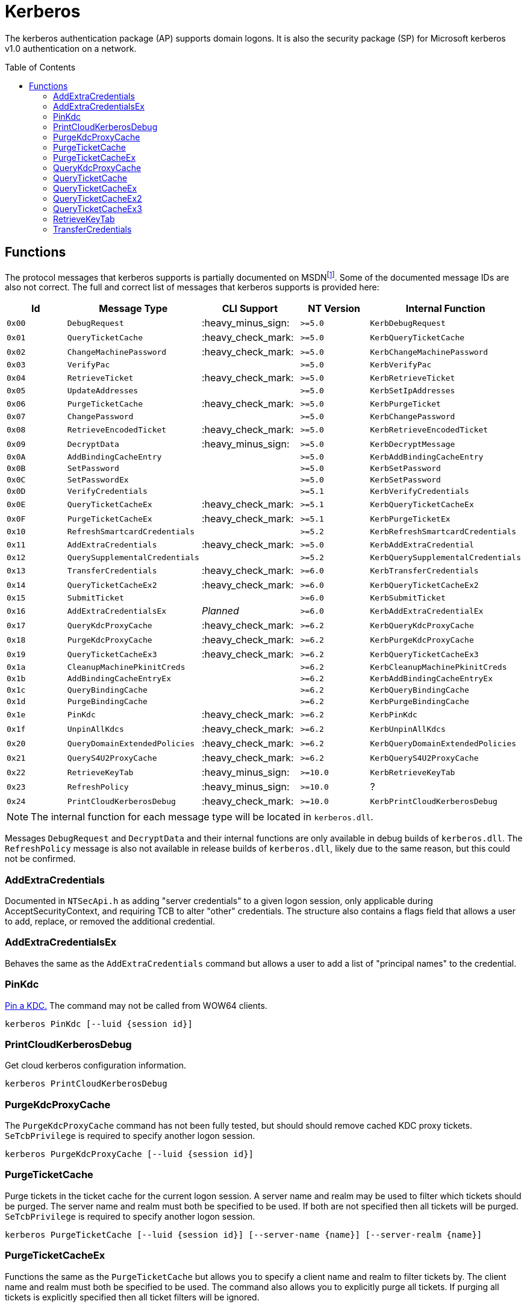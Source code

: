 ifdef::env-github[]
:note-caption: :pencil2:
endif::[]

= Kerberos
:toc: macro

The kerberos authentication package (AP) supports domain logons.
It is also the security package (SP) for Microsoft kerberos v1.0 authentication on a network.

toc::[]

== Functions

The protocol messages that kerberos supports is partially documented on MSDNfootnote:[https://learn.microsoft.com/en-us/windows/win32/api/ntsecapi/ne-ntsecapi-kerb_protocol_message_type[KERB_PROTOCOL_MESSAGE_TYPE enumeration (ntsecapi.h)]].
Some of the documented message IDs are also not correct.
The full and correct list of messages that kerberos supports is provided here:

[%header]
|===
| Id     | Message Type                   | CLI Support        | NT Version | Internal Function
| `0x00` | `DebugRequest`                 | :heavy_minus_sign: | `>=5.0`    | `KerbDebugRequest`
| `0x01` | `QueryTicketCache`             | :heavy_check_mark: | `>=5.0`    | `KerbQueryTicketCache`
| `0x02` | `ChangeMachinePassword`        | :heavy_check_mark: | `>=5.0`    | `KerbChangeMachinePassword`
| `0x03` | `VerifyPac`                    |                    | `>=5.0`    | `KerbVerifyPac`
| `0x04` | `RetrieveTicket`               | :heavy_check_mark: | `>=5.0`    | `KerbRetrieveTicket`
| `0x05` | `UpdateAddresses`              |                    | `>=5.0`    | `KerbSetIpAddresses`
| `0x06` | `PurgeTicketCache`             | :heavy_check_mark: | `>=5.0`    | `KerbPurgeTicket`
| `0x07` | `ChangePassword`               |                    | `>=5.0`    | `KerbChangePassword`
| `0x08` | `RetrieveEncodedTicket`        | :heavy_check_mark: | `>=5.0`    | `KerbRetrieveEncodedTicket`
| `0x09` | `DecryptData`                  | :heavy_minus_sign: | `>=5.0`    | `KerbDecryptMessage`
| `0x0A` | `AddBindingCacheEntry`         |                    | `>=5.0`    | `KerbAddBindingCacheEntry`
| `0x0B` | `SetPassword`                  |                    | `>=5.0`    | `KerbSetPassword`
| `0x0C` | `SetPasswordEx`                |                    | `>=5.0`    | `KerbSetPassword`
| `0x0D` | `VerifyCredentials`            |                    | `>=5.1`    | `KerbVerifyCredentials`
| `0x0E` | `QueryTicketCacheEx`           | :heavy_check_mark: | `>=5.1`    | `KerbQueryTicketCacheEx`
| `0x0F` | `PurgeTicketCacheEx`           | :heavy_check_mark: | `>=5.1`    | `KerbPurgeTicketEx`
| `0x10` | `RefreshSmartcardCredentials`  |                    | `>=5.2`    | `KerbRefreshSmartcardCredentials`
| `0x11` | `AddExtraCredentials`          | :heavy_check_mark: | `>=5.0`    | `KerbAddExtraCredential`
| `0x12` | `QuerySupplementalCredentials` |                    | `>=5.2`    | `KerbQuerySupplementalCredentials`
| `0x13` | `TransferCredentials`          | :heavy_check_mark: | `>=6.0`    | `KerbTransferCredentials`
| `0x14` | `QueryTicketCacheEx2`          | :heavy_check_mark: | `>=6.0`    | `KerbQueryTicketCacheEx2`
| `0x15` | `SubmitTicket`                 |                    | `>=6.0`    | `KerbSubmitTicket`
| `0x16` | `AddExtraCredentialsEx`        | _Planned_          | `>=6.0`    | `KerbAddExtraCredentialEx`
| `0x17` | `QueryKdcProxyCache`           | :heavy_check_mark: | `>=6.2`    | `KerbQueryKdcProxyCache`
| `0x18` | `PurgeKdcProxyCache`           | :heavy_check_mark: | `>=6.2`    | `KerbPurgeKdcProxyCache`
| `0x19` | `QueryTicketCacheEx3`          | :heavy_check_mark: | `>=6.2`    | `KerbQueryTicketCacheEx3`
| `0x1a` | `CleanupMachinePkinitCreds`    |                    | `>=6.2`    | `KerbCleanupMachinePkinitCreds`
| `0x1b` | `AddBindingCacheEntryEx`       |                    | `>=6.2`    | `KerbAddBindingCacheEntryEx`
| `0x1c` | `QueryBindingCache`            |                    | `>=6.2`    | `KerbQueryBindingCache`
| `0x1d` | `PurgeBindingCache`            |                    | `>=6.2`    | `KerbPurgeBindingCache`
| `0x1e` | `PinKdc`                       | :heavy_check_mark: | `>=6.2`    | `KerbPinKdc`
| `0x1f` | `UnpinAllKdcs`                 | :heavy_check_mark: | `>=6.2`    | `KerbUnpinAllKdcs`
| `0x20` | `QueryDomainExtendedPolicies`  | :heavy_check_mark: | `>=6.2`    | `KerbQueryDomainExtendedPolicies`
| `0x21` | `QueryS4U2ProxyCache`          | :heavy_check_mark: | `>=6.2`    | `KerbQueryS4U2ProxyCache`
| `0x22` | `RetrieveKeyTab`               | :heavy_minus_sign: | `>=10.0`   | `KerbRetrieveKeyTab`
| `0x23` | `RefreshPolicy`                | :heavy_minus_sign: | `>=10.0`   | ?
| `0x24` | `PrintCloudKerberosDebug`      | :heavy_check_mark: | `>=10.0`   | `KerbPrintCloudKerberosDebug`
|===

NOTE: The internal function for each message type will be located in `kerberos.dll`.

Messages `DebugRequest` and `DecryptData` and their internal functions are only available in debug builds of `kerberos.dll`.
The `RefreshPolicy` message is also not available in release builds of `kerberos.dll`, likely due to the same reason, but this could not be confirmed.

=== AddExtraCredentials

Documented in `NTSecApi.h` as adding "server credentials" to a given logon session, only applicable during AcceptSecurityContext, and requiring TCB to alter "other" credentials.
The structure also contains a flags field that allows a user to add, replace, or removed the additional credential.

=== AddExtraCredentialsEx

Behaves the same as the `AddExtraCredentials` command but allows a user to add a list of "principal names" to the credential.

=== PinKdc

https://i.blackhat.com/USA-22/Wednesday/US-22-Forshaw-Taking-Kerberos-To-The-Next-Level.pdf[Pin a KDC.]
The command may not be called from WOW64 clients.

```
kerberos PinKdc [--luid {session id}]
```

=== PrintCloudKerberosDebug

Get cloud kerberos configuration information.

```
kerberos PrintCloudKerberosDebug
```

=== PurgeKdcProxyCache

The `PurgeKdcProxyCache` command has not been fully tested, but should should remove cached KDC proxy tickets.
`SeTcbPrivilege` is required to specify another logon session.

```
kerberos PurgeKdcProxyCache [--luid {session id}]
```

=== PurgeTicketCache

Purge tickets in the ticket cache for the current logon session.
A server name and realm may be used to filter which tickets should be purged.
The server name and realm must both be specified to be used.
If both are not specified then all tickets will be purged.
`SeTcbPrivilege` is required to specify another logon session.

```
kerberos PurgeTicketCache [--luid {session id}] [--server-name {name}] [--server-realm {name}]
```

=== PurgeTicketCacheEx

Functions the same as the `PurgeTicketCache` but allows you to specify a client name and realm to filter tickets by.
The client name and realm must both be specified to be used.
The command also allows you to explicitly purge all tickets.
If purging all tickets is explicitly specified then all ticket filters will be ignored.

```
kerberos PurgeTicketCacheEx [--luid {session id}] [--all] [--client-name {name}] [--client-realm {name}] [--server-name {name}] [--server-realm {name}]
```

=== QueryKdcProxyCache

The `QueryKdcProxyCache` command has not been fully tested, but should provide information about KDC proxy cached tickets.
`SeTcbPrivilege` is required to specify another logon session.

```
kerberos QueryKdcProxyCache [--luid {session id}]
```

=== QueryTicketCache

Show the server name, realm name, start time, end time, renew time, encryption type, and flags for each ticket in the ticket cache for the current logon session.
`SeTcbPrivilege` is required to specify another logon session.

```
kerberos QueryTicketCache [--luid {session id}]
```

=== QueryTicketCacheEx

Functions the same as the `QueryTicketCache` but will return additionally return the client name and realm for each ticket.

```
kerberos QueryTicketCacheEx [--luid {session id}]
```

=== QueryTicketCacheEx2

Functions the same as the `QueryTicketCacheEx` but will return additionally return the session key type and branch ID for each ticket.

```
kerberos QueryTicketCacheEx2 [--luid {session id}]
```

=== QueryTicketCacheEx3

Functions the same as the `QueryTicketCacheEx2` but will return additionally return the cache flags and KDC name for each ticket.

```
kerberos QueryTicketCacheEx3 [--luid {session id}]
```

=== RetrieveKeyTab

Flags is ignored.

=== TransferCredentials

Transfer data between two kerberos logon sessions.
The specific data that is transferred and privileges that may be required are still being determined.
The function only accepts the cleanup credentials and optimistic logon flags.

```
kerberos TransferCredentials --sluid {session id} --dluid {session id} [--cleanup-credentials] [--optimistic-logon]
```